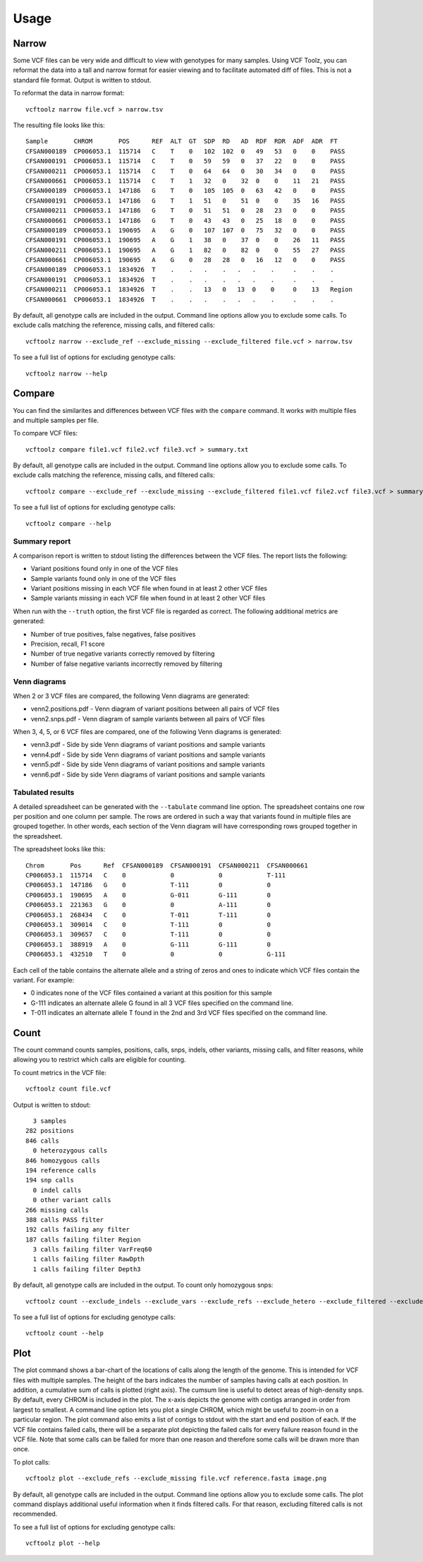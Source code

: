 ========
Usage
========

.. highlight:: bash

Narrow
------
Some VCF files can be very wide and difficult to view with genotypes for many samples.
Using VCF Toolz, you can reformat the data into a tall and narrow format for easier viewing
and to facilitate automated diff of files.  This is not a standard file format.  Output is
written to stdout.

To reformat the data in narrow format::

    vcftoolz narrow file.vcf > narrow.tsv


The resulting file looks like this::

  Sample       CHROM       POS      REF  ALT  GT  SDP  RD   AD  RDF  RDR  ADF  ADR  FT
  CFSAN000189  CP006053.1  115714   C    T    0   102  102  0   49   53   0    0    PASS
  CFSAN000191  CP006053.1  115714   C    T    0   59   59   0   37   22   0    0    PASS
  CFSAN000211  CP006053.1  115714   C    T    0   64   64   0   30   34   0    0    PASS
  CFSAN000661  CP006053.1  115714   C    T    1   32   0    32  0    0    11   21   PASS
  CFSAN000189  CP006053.1  147186   G    T    0   105  105  0   63   42   0    0    PASS
  CFSAN000191  CP006053.1  147186   G    T    1   51   0    51  0    0    35   16   PASS
  CFSAN000211  CP006053.1  147186   G    T    0   51   51   0   28   23   0    0    PASS
  CFSAN000661  CP006053.1  147186   G    T    0   43   43   0   25   18   0    0    PASS
  CFSAN000189  CP006053.1  190695   A    G    0   107  107  0   75   32   0    0    PASS
  CFSAN000191  CP006053.1  190695   A    G    1   38   0    37  0    0    26   11   PASS
  CFSAN000211  CP006053.1  190695   A    G    1   82   0    82  0    0    55   27   PASS
  CFSAN000661  CP006053.1  190695   A    G    0   28   28   0   16   12   0    0    PASS
  CFSAN000189  CP006053.1  1834926  T    .    .   .    .   .   .    .     .    .    .
  CFSAN000191  CP006053.1  1834926  T    .    .   .    .   .   .    .     .    .    .
  CFSAN000211  CP006053.1  1834926  T    .    .   13   0   13  0    0     0    13   Region
  CFSAN000661  CP006053.1  1834926  T    .    .   .    .   .   .    .     .    .    .

By default, all genotype calls are included in the output.  Command line options allow you to
exclude some calls.  To exclude calls matching the reference, missing calls, and filtered calls::

  vcftoolz narrow --exclude_ref --exclude_missing --exclude_filtered file.vcf > narrow.tsv

To see a full list of options for excluding genotype calls::

  vcftoolz narrow --help


Compare
-------
You can find the similarites and differences between VCF files with the ``compare`` command.  It works with
multiple files and multiple samples per file.

To compare VCF files::

  vcftoolz compare file1.vcf file2.vcf file3.vcf > summary.txt

By default, all genotype calls are included in the output.  Command line options allow you to
exclude some calls.  To exclude calls matching the reference, missing calls, and filtered calls::

  vcftoolz compare --exclude_ref --exclude_missing --exclude_filtered file1.vcf file2.vcf file3.vcf > summary.txt

To see a full list of options for excluding genotype calls::

  vcftoolz compare --help


Summary report
~~~~~~~~~~~~~~
A comparison report is written to stdout listing the differences between the VCF files.  The report lists the following:

* Variant positions found only in one of the VCF files
* Sample variants found only in one of the VCF files
* Variant positions missing in each VCF file when found in at least 2 other VCF files
* Sample variants missing in each VCF file when found in at least 2 other VCF files

When run with the ``--truth`` option, the first VCF file is regarded as correct.  The following additional
metrics are generated:

* Number of true positives, false negatives, false positives
* Precision, recall, F1 score
* Number of true negative variants correctly removed by filtering
* Number of false negative variants incorrectly removed by filtering


Venn diagrams
~~~~~~~~~~~~~
When 2 or 3 VCF files are compared, the following Venn diagrams are generated:

* venn2.positions.pdf - Venn diagram of variant positions between all pairs of VCF files
* venn2.snps.pdf - Venn diagram of sample variants between all pairs of VCF files

.. image:: venn2.snps.png


When 3, 4, 5, or 6 VCF files are compared, one of the following Venn diagrams is generated:

* venn3.pdf - Side by side Venn diagrams of variant positions and sample variants
* venn4.pdf - Side by side Venn diagrams of variant positions and sample variants
* venn5.pdf - Side by side Venn diagrams of variant positions and sample variants
* venn6.pdf - Side by side Venn diagrams of variant positions and sample variants

.. image:: venn4.png


Tabulated results
~~~~~~~~~~~~~~~~~
A detailed spreadsheet can be generated with the ``--tabulate`` command line option.
The spreadsheet contains one row per position and one column per sample.  The rows are
ordered in such a way that variants found in multiple files are grouped together. In
other words, each section of the Venn diagram will have corresponding rows grouped
together in the spreadsheet.

The spreadsheet looks like this::

  Chrom       Pos      Ref  CFSAN000189  CFSAN000191  CFSAN000211  CFSAN000661
  CP006053.1  115714   C    0            0            0            T-111
  CP006053.1  147186   G    0            T-111        0            0
  CP006053.1  190695   A    0            G-011        G-111        0
  CP006053.1  221363   G    0            0            A-111        0
  CP006053.1  268434   C    0            T-011        T-111        0
  CP006053.1  309014   C    0            T-111        0            0
  CP006053.1  309657   C    0            T-111        0            0
  CP006053.1  388919   A    0            G-111        G-111        0
  CP006053.1  432510   T    0            0            0            G-111

Each cell of the table contains the alternate allele and a string of zeros and ones to indicate which
VCF files contain the variant.  For example:

* 0 indicates none of the VCF files contained a variant at this position for this sample
* G-111 indicates an alternate allele G found in all 3 VCF files specified on the command line.
* T-011 indicates an alternate allele T found in the 2nd and 3rd VCF files specified on the command line.

Count
-----
The count command counts samples, positions, calls, snps, indels, other variants, missing calls, and
filter reasons, while allowing you to restrict which calls are eligible for counting.

To count metrics in the VCF file::

    vcftoolz count file.vcf

Output is written to stdout::

      3 samples
    282 positions
    846 calls
      0 heterozygous calls
    846 homozygous calls
    194 reference calls
    194 snp calls
      0 indel calls
      0 other variant calls
    266 missing calls
    388 calls PASS filter
    192 calls failing any filter
    187 calls failing filter Region
      3 calls failing filter VarFreq60
      1 calls failing filter RawDpth
      1 calls failing filter Depth3

By default, all genotype calls are included in the output.  To count only homozygous snps::

  vcftoolz count --exclude_indels --exclude_vars --exclude_refs --exclude_hetero --exclude_filtered --exclude_missing file.vcf

To see a full list of options for excluding genotype calls::

  vcftoolz count --help


Plot
----
The plot command shows a bar-chart of the locations of calls along the length of the genome. This is intended for VCF
files with multiple samples. The height of the bars indicates the number of samples having calls at each position.
In addition, a cumulative sum of calls is plotted (right axis).  The cumsum line is useful to detect areas of
high-density snps.  By default, every CHROM is included in the plot. The x-axis depicts the genome with contigs
arranged in order from largest to smallest. A command line option lets you plot a single CHROM, which might be useful
to zoom-in on a particular region. The plot command also emits a list of contigs to stdout with the start and end
position of each. If the VCF file contains failed calls, there will be a separate plot depicting the failed calls for
every failure reason found in the VCF file.  Note that some calls can be failed for more than one reason and therefore
some calls will be drawn more than once.

To plot calls::

    vcftoolz plot --exclude_refs --exclude_missing file.vcf reference.fasta image.png

By default, all genotype calls are included in the output.  Command line options allow you to exclude some calls.
The plot command displays additional useful information when it finds filtered calls.  For that reason, excluding
filtered calls is not recommended.

To see a full list of options for excluding genotype calls::

  vcftoolz plot --help

.. image:: sample-plot.png
